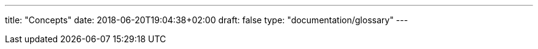 ---
title: "Concepts"
date: 2018-06-20T19:04:38+02:00
draft: false
type: "documentation/glossary"
---
